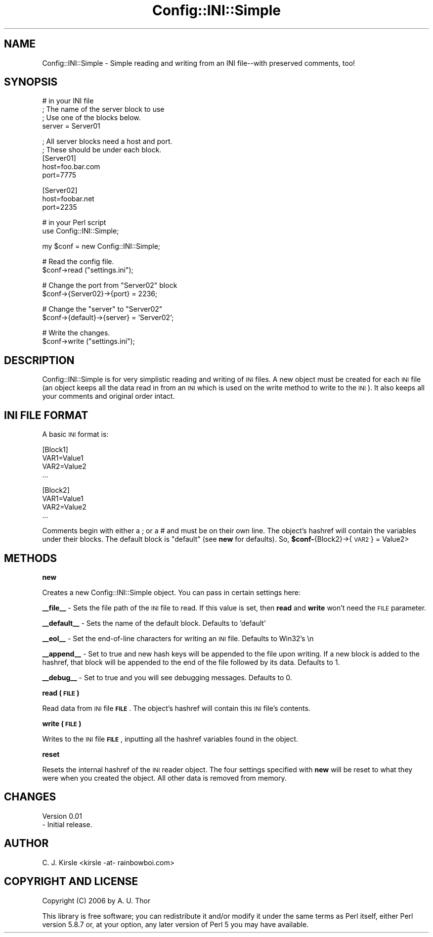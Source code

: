 .\" Automatically generated by Pod::Man v1.34, Pod::Parser v1.13
.\"
.\" Standard preamble:
.\" ========================================================================
.de Sh \" Subsection heading
.br
.if t .Sp
.ne 5
.PP
\fB\\$1\fR
.PP
..
.de Sp \" Vertical space (when we can't use .PP)
.if t .sp .5v
.if n .sp
..
.de Vb \" Begin verbatim text
.ft CW
.nf
.ne \\$1
..
.de Ve \" End verbatim text
.ft R
.fi
..
.\" Set up some character translations and predefined strings.  \*(-- will
.\" give an unbreakable dash, \*(PI will give pi, \*(L" will give a left
.\" double quote, and \*(R" will give a right double quote.  | will give a
.\" real vertical bar.  \*(C+ will give a nicer C++.  Capital omega is used to
.\" do unbreakable dashes and therefore won't be available.  \*(C` and \*(C'
.\" expand to `' in nroff, nothing in troff, for use with C<>.
.tr \(*W-|\(bv\*(Tr
.ds C+ C\v'-.1v'\h'-1p'\s-2+\h'-1p'+\s0\v'.1v'\h'-1p'
.ie n \{\
.    ds -- \(*W-
.    ds PI pi
.    if (\n(.H=4u)&(1m=24u) .ds -- \(*W\h'-12u'\(*W\h'-12u'-\" diablo 10 pitch
.    if (\n(.H=4u)&(1m=20u) .ds -- \(*W\h'-12u'\(*W\h'-8u'-\"  diablo 12 pitch
.    ds L" ""
.    ds R" ""
.    ds C` ""
.    ds C' ""
'br\}
.el\{\
.    ds -- \|\(em\|
.    ds PI \(*p
.    ds L" ``
.    ds R" ''
'br\}
.\"
.\" If the F register is turned on, we'll generate index entries on stderr for
.\" titles (.TH), headers (.SH), subsections (.Sh), items (.Ip), and index
.\" entries marked with X<> in POD.  Of course, you'll have to process the
.\" output yourself in some meaningful fashion.
.if \nF \{\
.    de IX
.    tm Index:\\$1\t\\n%\t"\\$2"
..
.    nr % 0
.    rr F
.\}
.\"
.\" For nroff, turn off justification.  Always turn off hyphenation; it makes
.\" way too many mistakes in technical documents.
.hy 0
.if n .na
.\"
.\" Accent mark definitions (@(#)ms.acc 1.5 88/02/08 SMI; from UCB 4.2).
.\" Fear.  Run.  Save yourself.  No user-serviceable parts.
.    \" fudge factors for nroff and troff
.if n \{\
.    ds #H 0
.    ds #V .8m
.    ds #F .3m
.    ds #[ \f1
.    ds #] \fP
.\}
.if t \{\
.    ds #H ((1u-(\\\\n(.fu%2u))*.13m)
.    ds #V .6m
.    ds #F 0
.    ds #[ \&
.    ds #] \&
.\}
.    \" simple accents for nroff and troff
.if n \{\
.    ds ' \&
.    ds ` \&
.    ds ^ \&
.    ds , \&
.    ds ~ ~
.    ds /
.\}
.if t \{\
.    ds ' \\k:\h'-(\\n(.wu*8/10-\*(#H)'\'\h"|\\n:u"
.    ds ` \\k:\h'-(\\n(.wu*8/10-\*(#H)'\`\h'|\\n:u'
.    ds ^ \\k:\h'-(\\n(.wu*10/11-\*(#H)'^\h'|\\n:u'
.    ds , \\k:\h'-(\\n(.wu*8/10)',\h'|\\n:u'
.    ds ~ \\k:\h'-(\\n(.wu-\*(#H-.1m)'~\h'|\\n:u'
.    ds / \\k:\h'-(\\n(.wu*8/10-\*(#H)'\z\(sl\h'|\\n:u'
.\}
.    \" troff and (daisy-wheel) nroff accents
.ds : \\k:\h'-(\\n(.wu*8/10-\*(#H+.1m+\*(#F)'\v'-\*(#V'\z.\h'.2m+\*(#F'.\h'|\\n:u'\v'\*(#V'
.ds 8 \h'\*(#H'\(*b\h'-\*(#H'
.ds o \\k:\h'-(\\n(.wu+\w'\(de'u-\*(#H)/2u'\v'-.3n'\*(#[\z\(de\v'.3n'\h'|\\n:u'\*(#]
.ds d- \h'\*(#H'\(pd\h'-\w'~'u'\v'-.25m'\f2\(hy\fP\v'.25m'\h'-\*(#H'
.ds D- D\\k:\h'-\w'D'u'\v'-.11m'\z\(hy\v'.11m'\h'|\\n:u'
.ds th \*(#[\v'.3m'\s+1I\s-1\v'-.3m'\h'-(\w'I'u*2/3)'\s-1o\s+1\*(#]
.ds Th \*(#[\s+2I\s-2\h'-\w'I'u*3/5'\v'-.3m'o\v'.3m'\*(#]
.ds ae a\h'-(\w'a'u*4/10)'e
.ds Ae A\h'-(\w'A'u*4/10)'E
.    \" corrections for vroff
.if v .ds ~ \\k:\h'-(\\n(.wu*9/10-\*(#H)'\s-2\u~\d\s+2\h'|\\n:u'
.if v .ds ^ \\k:\h'-(\\n(.wu*10/11-\*(#H)'\v'-.4m'^\v'.4m'\h'|\\n:u'
.    \" for low resolution devices (crt and lpr)
.if \n(.H>23 .if \n(.V>19 \
\{\
.    ds : e
.    ds 8 ss
.    ds o a
.    ds d- d\h'-1'\(ga
.    ds D- D\h'-1'\(hy
.    ds th \o'bp'
.    ds Th \o'LP'
.    ds ae ae
.    ds Ae AE
.\}
.rm #[ #] #H #V #F C
.\" ========================================================================
.\"
.IX Title "Config::INI::Simple 3"
.TH Config::INI::Simple 3 "2006-11-06" "perl v5.8.0" "User Contributed Perl Documentation"
.SH "NAME"
Config::INI::Simple \- Simple reading and writing from an INI file\-\-with preserved
comments, too!
.SH "SYNOPSIS"
.IX Header "SYNOPSIS"
.Vb 4
\&  # in your INI file
\&  ; The name of the server block to use
\&  ; Use one of the blocks below.
\&  server = Server01
.Ve
.PP
.Vb 5
\&  ; All server blocks need a host and port.
\&  ; These should be under each block.
\&  [Server01]
\&  host=foo.bar.com
\&  port=7775
.Ve
.PP
.Vb 3
\&  [Server02]
\&  host=foobar.net
\&  port=2235
.Ve
.PP
.Vb 2
\&  # in your Perl script
\&  use Config::INI::Simple;
.Ve
.PP
.Vb 1
\&  my $conf = new Config::INI::Simple;
.Ve
.PP
.Vb 2
\&  # Read the config file.
\&  $conf->read ("settings.ini");
.Ve
.PP
.Vb 2
\&  # Change the port from "Server02" block
\&  $conf->{Server02}->{port} = 2236;
.Ve
.PP
.Vb 2
\&  # Change the "server" to "Server02"
\&  $conf->{default}->{server} = 'Server02';
.Ve
.PP
.Vb 2
\&  # Write the changes.
\&  $conf->write ("settings.ini");
.Ve
.SH "DESCRIPTION"
.IX Header "DESCRIPTION"
Config::INI::Simple is for very simplistic reading and writing of \s-1INI\s0 files. A new object must
be created for each \s-1INI\s0 file (an object keeps all the data read in from an \s-1INI\s0 which is used
on the write method to write to the \s-1INI\s0). It also keeps all your comments and original order
intact.
.SH "INI FILE FORMAT"
.IX Header "INI FILE FORMAT"
A basic \s-1INI\s0 format is:
.PP
.Vb 4
\&  [Block1]
\&  VAR1=Value1
\&  VAR2=Value2
\&  ...
.Ve
.PP
.Vb 4
\&  [Block2]
\&  VAR1=Value1
\&  VAR2=Value2
\&  ...
.Ve
.PP
Comments begin with either a ; or a # and must be on their own line. The object's hashref
will contain the variables under their blocks. The default block is \*(L"default\*(R" (see \fBnew\fR for
defaults). So, \fB$conf\-\fR{Block2}\->{\s-1VAR2\s0} = Value2>
.SH "METHODS"
.IX Header "METHODS"
.Sh "new"
.IX Subsection "new"
Creates a new Config::INI::Simple object. You can pass in certain settings here:
.PP
\&\fB_\|_file_\|_\fR \- Sets the file path of the \s-1INI\s0 file to read. If this value is set, then \fBread\fR
and \fBwrite\fR won't need the \s-1FILE\s0 parameter.
.PP
\&\fB_\|_default_\|_\fR \- Sets the name of the default block. Defaults to 'default'
.PP
\&\fB_\|_eol_\|_\fR \- Set the end-of-line characters for writing an \s-1INI\s0 file. Defaults to Win32's \en
.PP
\&\fB_\|_append_\|_\fR \- Set to true and new hash keys will be appended to the file upon writing. If a
new block is added to the hashref, that block will be appended to the end of the file followed
by its data. Defaults to 1.
.PP
\&\fB_\|_debug_\|_\fR \- Set to true and you will see debugging messages. Defaults to 0.
.Sh "read (\s-1FILE\s0)"
.IX Subsection "read (FILE)"
Read data from \s-1INI\s0 file \fB\s-1FILE\s0\fR. The object's hashref will contain this \s-1INI\s0 file's contents.
.Sh "write (\s-1FILE\s0)"
.IX Subsection "write (FILE)"
Writes to the \s-1INI\s0 file \fB\s-1FILE\s0\fR, inputting all the hashref variables found in the object.
.Sh "reset"
.IX Subsection "reset"
Resets the internal hashref of the \s-1INI\s0 reader object. The four settings specified with \fBnew\fR
will be reset to what they were when you created the object. All other data is removed from
memory.
.SH "CHANGES"
.IX Header "CHANGES"
.Vb 2
\&  Version 0.01
\&  - Initial release.
.Ve
.SH "AUTHOR"
.IX Header "AUTHOR"
C. J. Kirsle <kirsle \-at\- rainbowboi.com>
.SH "COPYRIGHT AND LICENSE"
.IX Header "COPYRIGHT AND LICENSE"
Copyright (C) 2006 by A. U. Thor
.PP
This library is free software; you can redistribute it and/or modify
it under the same terms as Perl itself, either Perl version 5.8.7 or,
at your option, any later version of Perl 5 you may have available.

